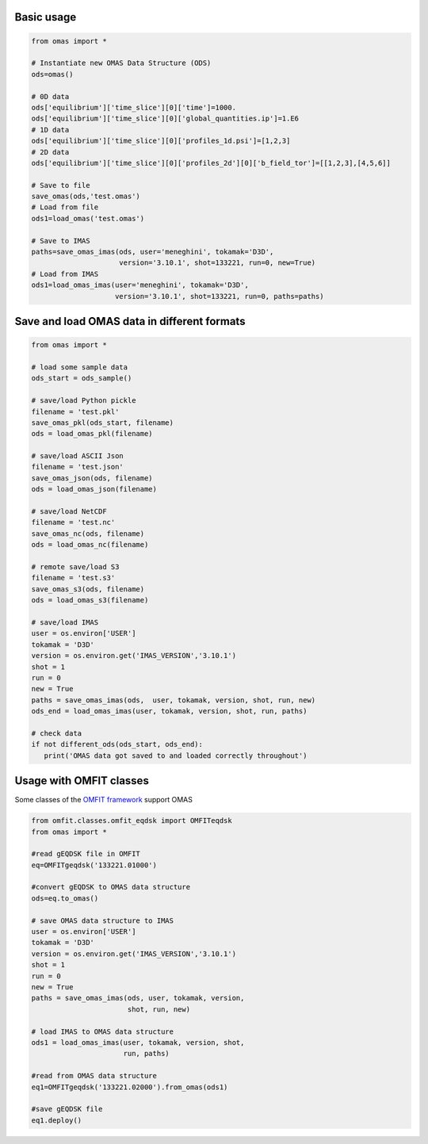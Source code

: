 
Basic usage
===========

.. code-block:: python

    from omas import *
    
    # Instantiate new OMAS Data Structure (ODS)
    ods=omas()
    
    # 0D data
    ods['equilibrium']['time_slice'][0]['time']=1000.
    ods['equilibrium']['time_slice'][0]['global_quantities.ip']=1.E6
    # 1D data
    ods['equilibrium']['time_slice'][0]['profiles_1d.psi']=[1,2,3]
    # 2D data
    ods['equilibrium']['time_slice'][0]['profiles_2d'][0]['b_field_tor']=[[1,2,3],[4,5,6]]
    
    # Save to file
    save_omas(ods,'test.omas')
    # Load from file
    ods1=load_omas('test.omas')
    
    # Save to IMAS
    paths=save_omas_imas(ods, user='meneghini', tokamak='D3D',
                         version='3.10.1', shot=133221, run=0, new=True)
    # Load from IMAS
    ods1=load_omas_imas(user='meneghini', tokamak='D3D',
                        version='3.10.1', shot=133221, run=0, paths=paths)


Save and load OMAS data in different formats
============================================

.. code-block:: python

    from omas import *
    
    # load some sample data
    ods_start = ods_sample()
    
    # save/load Python pickle
    filename = 'test.pkl'
    save_omas_pkl(ods_start, filename)
    ods = load_omas_pkl(filename)
    
    # save/load ASCII Json
    filename = 'test.json'
    save_omas_json(ods, filename)
    ods = load_omas_json(filename)
    
    # save/load NetCDF
    filename = 'test.nc'
    save_omas_nc(ods, filename)
    ods = load_omas_nc(filename)
    
    # remote save/load S3
    filename = 'test.s3'
    save_omas_s3(ods, filename)
    ods = load_omas_s3(filename)
    
    # save/load IMAS
    user = os.environ['USER']
    tokamak = 'D3D'
    version = os.environ.get('IMAS_VERSION','3.10.1')
    shot = 1
    run = 0
    new = True
    paths = save_omas_imas(ods,  user, tokamak, version, shot, run, new)
    ods_end = load_omas_imas(user, tokamak, version, shot, run, paths)
    
    # check data
    if not different_ods(ods_start, ods_end):
       print('OMAS data got saved to and loaded correctly throughout')


Usage with OMFIT classes
========================
Some classes of the `OMFIT framework <http://gafusion.github.io/OMFIT-source/>`_ support OMAS

.. code-block:: python

    from omfit.classes.omfit_eqdsk import OMFITeqdsk
    from omas import *
    
    #read gEQDSK file in OMFIT
    eq=OMFITgeqdsk('133221.01000')
    
    #convert gEQDSK to OMAS data structure
    ods=eq.to_omas()
    
    # save OMAS data structure to IMAS
    user = os.environ['USER']
    tokamak = 'D3D'
    version = os.environ.get('IMAS_VERSION','3.10.1')
    shot = 1
    run = 0
    new = True
    paths = save_omas_imas(ods, user, tokamak, version,
                           shot, run, new)
    
    # load IMAS to OMAS data structure
    ods1 = load_omas_imas(user, tokamak, version, shot,
                          run, paths)
    
    #read from OMAS data structure
    eq1=OMFITgeqdsk('133221.02000').from_omas(ods1)
    
    #save gEQDSK file
    eq1.deploy()


